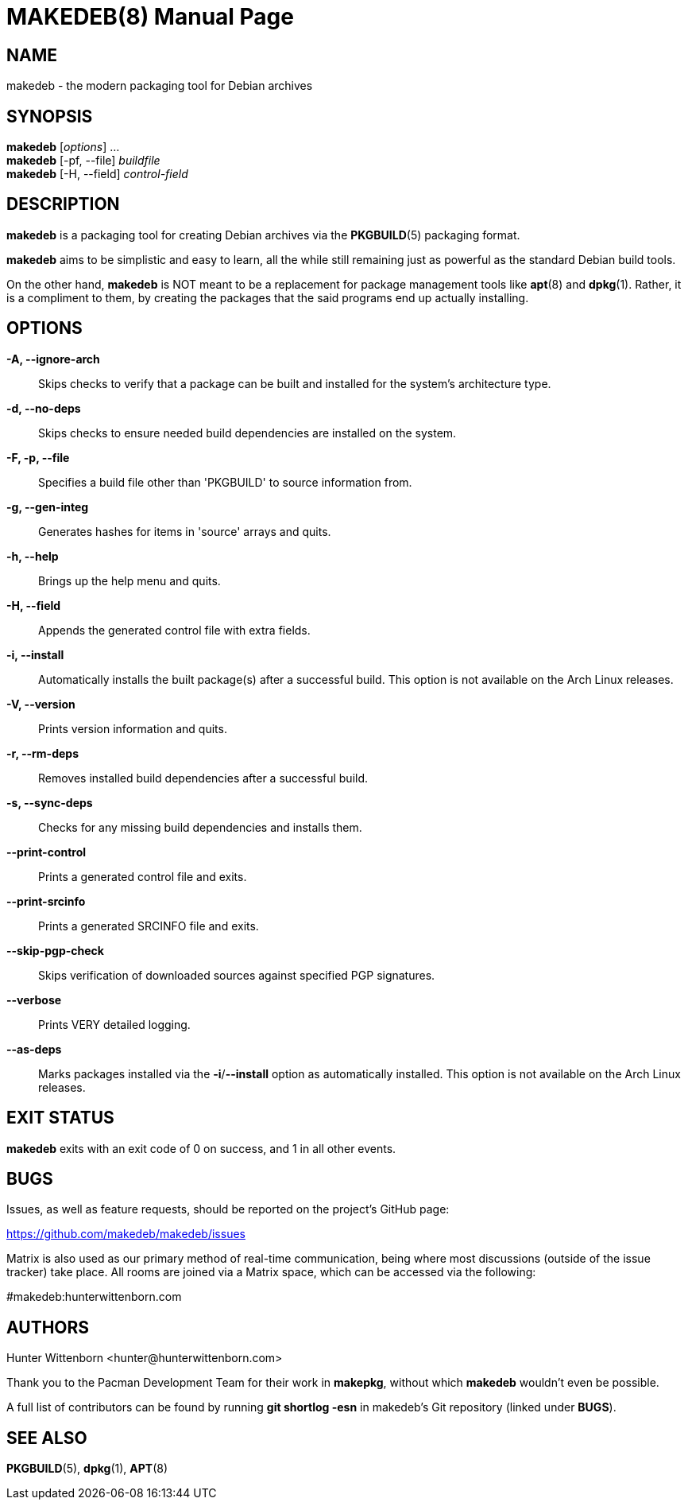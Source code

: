 = MAKEDEB(8)
:doctype: manpage
:hardbreaks:
:manmanual: makedeb manual pages
:mansource: MAKEDEB {pkgver}

== NAME
makedeb - the modern packaging tool for Debian archives

== SYNOPSIS
*makedeb* [_options_] ...
*makedeb* [-pf, --file] _buildfile_
*makedeb* [-H, --field] _control-field_

== DESCRIPTION
*makedeb* is a packaging tool for creating Debian archives via the *PKGBUILD*(5) packaging format.

*makedeb* aims to be simplistic and easy to learn, all the while still remaining just as powerful as the standard Debian build tools.

On the other hand, *makedeb* is NOT meant to be a replacement for package management tools like *apt*(8) and *dpkg*(1). Rather, it is a compliment to them, by creating the packages that the said programs end up actually installing.

== OPTIONS
*-A, --ignore-arch*::
  Skips checks to verify that a package can be built and installed for the system's architecture type.

*-d, --no-deps*::
  Skips checks to ensure needed build dependencies are installed on the system.

*-F, -p, --file*::
  Specifies a build file other than 'PKGBUILD' to source information from.

*-g, --gen-integ*::
  Generates hashes for items in 'source' arrays and quits.

*-h, --help*::
  Brings up the help menu and quits.

*-H, --field*::
  Appends the generated control file with extra fields.

*-i, --install*::
  Automatically installs the built package(s) after a successful build. This option is not available on the Arch Linux releases.

*-V, --version*::
  Prints version information and quits.

*-r, --rm-deps*::
  Removes installed build dependencies after a successful build.

*-s, --sync-deps*::
  Checks for any missing build dependencies and installs them.

*--print-control*::
  Prints a generated control file and exits.

*--print-srcinfo*::
  Prints a generated SRCINFO file and exits.

*--skip-pgp-check*::
  Skips verification of downloaded sources against specified PGP signatures.

*--verbose*::
  Prints VERY detailed logging.

*--as-deps*::
  Marks packages installed via the *-i*/*--install* option as automatically installed. This option is not available on the Arch Linux releases.

== EXIT STATUS
*makedeb* exits with an exit code of 0 on success, and 1 in all other events.

== BUGS
Issues, as well as feature requests, should be reported on the project's GitHub page:

https://github.com/makedeb/makedeb/issues

Matrix is also used as our primary method of real-time communication, being where most discussions (outside of the issue tracker) take place. All rooms are joined via a Matrix space, which can be accessed via the following:

#makedeb:hunterwittenborn.com

== AUTHORS
Hunter Wittenborn <\hunter@hunterwittenborn.com>

Thank you to the Pacman Development Team for their work in *makepkg*, without which *makedeb* wouldn't even be possible.

A full list of contributors can be found by running *git shortlog -esn* in makedeb's Git repository (linked under *BUGS*).

== SEE ALSO
*PKGBUILD*(5), *dpkg*(1), *APT*(8)
